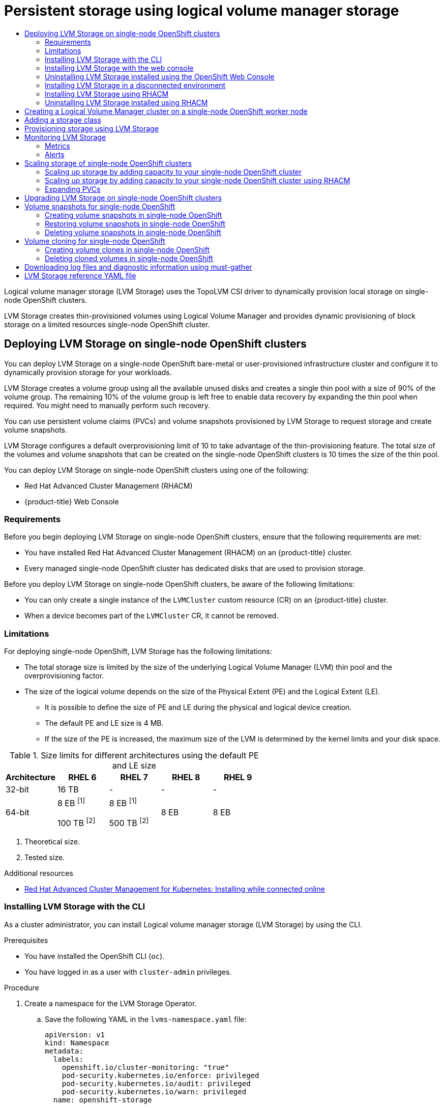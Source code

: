 :_mod-docs-content-type: ASSEMBLY
[id="persistent-storage-using-lvms"]
= Persistent storage using logical volume manager storage
// The {product-title} attribute provides the context-sensitive name of the relevant OpenShift distribution, for example, "OpenShift Container Platform" or "OKD". The {product-version} attribute provides the product version relative to the distribution, for example "4.9".
// {product-title} and {product-version} are parsed when AsciiBinder queries the _distro_map.yml file in relation to the base branch of a pull request.
// See https://github.com/openshift/openshift-docs/blob/main/contributing_to_docs/doc_guidelines.adoc#product-name-and-version for more information on this topic.
// Other common attributes are defined in the following lines:
:data-uri:
:icons:
:experimental:
:toc: macro
:toc-title:
:imagesdir: images
:prewrap!:
:op-system-first: Red Hat Enterprise Linux CoreOS (RHCOS)
:op-system: RHCOS
:op-system-lowercase: rhcos
:op-system-base: RHEL
:op-system-base-full: Red Hat Enterprise Linux (RHEL)
:op-system-version: 8.x
:tsb-name: Template Service Broker
:kebab: image:kebab.png[title="Options menu"]
:rh-openstack-first: Red Hat OpenStack Platform (RHOSP)
:rh-openstack: RHOSP
:ai-full: Assisted Installer
:ai-version: 2.3
:cluster-manager-first: Red Hat OpenShift Cluster Manager
:cluster-manager: OpenShift Cluster Manager
:cluster-manager-url: link:https://console.redhat.com/openshift[OpenShift Cluster Manager Hybrid Cloud Console]
:cluster-manager-url-pull: link:https://console.redhat.com/openshift/install/pull-secret[pull secret from the Red Hat OpenShift Cluster Manager]
:insights-advisor-url: link:https://console.redhat.com/openshift/insights/advisor/[Insights Advisor]
:hybrid-console: Red Hat Hybrid Cloud Console
:hybrid-console-second: Hybrid Cloud Console
:oadp-first: OpenShift API for Data Protection (OADP)
:oadp-full: OpenShift API for Data Protection
:oc-first: pass:quotes[OpenShift CLI (`oc`)]
:product-registry: OpenShift image registry
:rh-storage-first: Red Hat OpenShift Data Foundation
:rh-storage: OpenShift Data Foundation
:rh-rhacm-first: Red Hat Advanced Cluster Management (RHACM)
:rh-rhacm: RHACM
:rh-rhacm-version: 2.8
:sandboxed-containers-first: OpenShift sandboxed containers
:sandboxed-containers-operator: OpenShift sandboxed containers Operator
:sandboxed-containers-version: 1.3
:sandboxed-containers-version-z: 1.3.3
:sandboxed-containers-legacy-version: 1.3.2
:cert-manager-operator: cert-manager Operator for Red Hat OpenShift
:secondary-scheduler-operator-full: Secondary Scheduler Operator for Red Hat OpenShift
:secondary-scheduler-operator: Secondary Scheduler Operator
// Backup and restore
:velero-domain: velero.io
:velero-version: 1.11
:launch: image:app-launcher.png[title="Application Launcher"]
:mtc-short: MTC
:mtc-full: Migration Toolkit for Containers
:mtc-version: 1.8
:mtc-version-z: 1.8.0
// builds (Valid only in 4.11 and later)
:builds-v2title: Builds for Red Hat OpenShift
:builds-v2shortname: OpenShift Builds v2
:builds-v1shortname: OpenShift Builds v1
//gitops
:gitops-title: Red Hat OpenShift GitOps
:gitops-shortname: GitOps
:gitops-ver: 1.1
:rh-app-icon: image:red-hat-applications-menu-icon.jpg[title="Red Hat applications"]
//pipelines
:pipelines-title: Red Hat OpenShift Pipelines
:pipelines-shortname: OpenShift Pipelines
:pipelines-ver: pipelines-1.12
:pipelines-version-number: 1.12
:tekton-chains: Tekton Chains
:tekton-hub: Tekton Hub
:artifact-hub: Artifact Hub
:pac: Pipelines as Code
//odo
:odo-title: odo
//OpenShift Kubernetes Engine
:oke: OpenShift Kubernetes Engine
//OpenShift Platform Plus
:opp: OpenShift Platform Plus
//openshift virtualization (cnv)
:VirtProductName: OpenShift Virtualization
:VirtVersion: 4.14
:KubeVirtVersion: v0.59.0
:HCOVersion: 4.14.0
:CNVNamespace: openshift-cnv
:CNVOperatorDisplayName: OpenShift Virtualization Operator
:CNVSubscriptionSpecSource: redhat-operators
:CNVSubscriptionSpecName: kubevirt-hyperconverged
:delete: image:delete.png[title="Delete"]
//distributed tracing
:DTProductName: Red Hat OpenShift distributed tracing platform
:DTShortName: distributed tracing platform
:DTProductVersion: 2.9
:JaegerName: Red Hat OpenShift distributed tracing platform (Jaeger)
:JaegerShortName: distributed tracing platform (Jaeger)
:JaegerVersion: 1.47.0
:OTELName: Red Hat OpenShift distributed tracing data collection
:OTELShortName: distributed tracing data collection
:OTELOperator: Red Hat OpenShift distributed tracing data collection Operator
:OTELVersion: 0.81.0
:TempoName: Red Hat OpenShift distributed tracing platform (Tempo)
:TempoShortName: distributed tracing platform (Tempo)
:TempoOperator: Tempo Operator
:TempoVersion: 2.1.1
//logging
:logging-title: logging subsystem for Red Hat OpenShift
:logging-title-uc: Logging subsystem for Red Hat OpenShift
:logging: logging subsystem
:logging-uc: Logging subsystem
//serverless
:ServerlessProductName: OpenShift Serverless
:ServerlessProductShortName: Serverless
:ServerlessOperatorName: OpenShift Serverless Operator
:FunctionsProductName: OpenShift Serverless Functions
//service mesh v2
:product-dedicated: Red Hat OpenShift Dedicated
:product-rosa: Red Hat OpenShift Service on AWS
:SMProductName: Red Hat OpenShift Service Mesh
:SMProductShortName: Service Mesh
:SMProductVersion: 2.4.4
:MaistraVersion: 2.4
//Service Mesh v1
:SMProductVersion1x: 1.1.18.2
//Windows containers
:productwinc: Red Hat OpenShift support for Windows Containers
// Red Hat Quay Container Security Operator
:rhq-cso: Red Hat Quay Container Security Operator
// Red Hat Quay
:quay: Red Hat Quay
:sno: single-node OpenShift
:sno-caps: Single-node OpenShift
//TALO and Redfish events Operators
:cgu-operator-first: Topology Aware Lifecycle Manager (TALM)
:cgu-operator-full: Topology Aware Lifecycle Manager
:cgu-operator: TALM
:redfish-operator: Bare Metal Event Relay
//Formerly known as CodeReady Containers and CodeReady Workspaces
:openshift-local-productname: Red Hat OpenShift Local
:openshift-dev-spaces-productname: Red Hat OpenShift Dev Spaces
// Factory-precaching-cli tool
:factory-prestaging-tool: factory-precaching-cli tool
:factory-prestaging-tool-caps: Factory-precaching-cli tool
:openshift-networking: Red Hat OpenShift Networking
// TODO - this probably needs to be different for OKD
//ifdef::openshift-origin[]
//:openshift-networking: OKD Networking
//endif::[]
// logical volume manager storage
:lvms-first: Logical volume manager storage (LVM Storage)
:lvms: LVM Storage
//Operator SDK version
:osdk_ver: 1.31.0
//Operator SDK version that shipped with the previous OCP 4.x release
:osdk_ver_n1: 1.28.0
//Next-gen (OCP 4.14+) Operator Lifecycle Manager, aka "v1"
:olmv1: OLM 1.0
:olmv1-first: Operator Lifecycle Manager (OLM) 1.0
:ztp-first: GitOps Zero Touch Provisioning (ZTP)
:ztp: GitOps ZTP
:3no: three-node OpenShift
:3no-caps: Three-node OpenShift
:run-once-operator: Run Once Duration Override Operator
// Web terminal
:web-terminal-op: Web Terminal Operator
:devworkspace-op: DevWorkspace Operator
:secrets-store-driver: Secrets Store CSI driver
:secrets-store-operator: Secrets Store CSI Driver Operator
//AWS STS
:sts-first: Security Token Service (STS)
:sts-full: Security Token Service
:sts-short: STS
//Cloud provider names
//AWS
:aws-first: Amazon Web Services (AWS)
:aws-full: Amazon Web Services
:aws-short: AWS
//GCP
:gcp-first: Google Cloud Platform (GCP)
:gcp-full: Google Cloud Platform
:gcp-short: GCP
//alibaba cloud
:alibaba: Alibaba Cloud
// IBM Cloud VPC
:ibmcloudVPCProductName: IBM Cloud VPC
:ibmcloudVPCRegProductName: IBM(R) Cloud VPC
// IBM Cloud
:ibm-cloud-bm: IBM Cloud Bare Metal (Classic)
:ibm-cloud-bm-reg: IBM Cloud(R) Bare Metal (Classic)
// IBM Power
:ibmpowerProductName: IBM Power
:ibmpowerRegProductName: IBM(R) Power
// IBM zSystems
:ibmzProductName: IBM Z
:ibmzRegProductName: IBM(R) Z
:linuxoneProductName: IBM(R) LinuxONE
//Azure
:azure-full: Microsoft Azure
:azure-short: Azure
//vSphere
:vmw-full: VMware vSphere
:vmw-short: vSphere
//Oracle
:oci-first: Oracle(R) Cloud Infrastructure
:oci: OCI
:ocvs-first: Oracle(R) Cloud VMware Solution (OCVS)
:ocvs: OCVS
:context: logical-volume-manager-storage

toc::[]

{lvms-first} uses the TopoLVM CSI driver to dynamically provision local storage on {sno} clusters.

{lvms} creates thin-provisioned volumes using Logical Volume Manager and provides dynamic provisioning of block storage on a limited resources {sno} cluster.

//deploying/requirements with RHACM
:leveloffset: +1

// Module included in the following assemblies:
//
// storage/persistent_storage/persistent_storage_local/persistent-storage-using-lvms.adoc

:_mod-docs-content-type: CONCEPT
[id="lvms-preface-sno-ran_{context}"]
= Deploying {lvms} on {sno} clusters

You can deploy {lvms} on a {sno} bare-metal or user-provisioned infrastructure cluster and configure it to dynamically provision storage for your workloads.

{lvms} creates a volume group using all the available unused disks and creates a single thin pool with a size of 90% of the volume group.
The remaining 10% of the volume group is left free to enable data recovery by expanding the thin pool when required.
You might need to manually perform such recovery.

You can use persistent volume claims (PVCs) and volume snapshots provisioned by {lvms} to request storage and create volume snapshots.

{lvms} configures a default overprovisioning limit of 10 to take advantage of the thin-provisioning feature.
The total size of the volumes and volume snapshots that can be created on the {sno} clusters is 10 times the size of the thin pool.

You can deploy {lvms} on {sno} clusters using one of the following:

* {rh-rhacm-first}
* {product-title} Web Console

[id="lvms-deployment-requirements-for-sno-ran_{context}"]
== Requirements

Before you begin deploying {lvms} on {sno} clusters, ensure that the following requirements are met:

* You have installed {rh-rhacm-first} on an {product-title} cluster.
* Every managed {sno} cluster has dedicated disks that are used to provision storage.

Before you deploy {lvms} on {sno} clusters, be aware of the following limitations:

* You can only create a single instance of the `LVMCluster` custom resource (CR) on an {product-title} cluster.
* When a device becomes part of the `LVMCluster` CR, it cannot be removed.

[id="lvms-deployment-limitations-for-sno-ran_{context}"]
== Limitations

For deploying {sno}, LVM Storage has the following limitations:

* The total storage size is limited by the size of the underlying Logical Volume Manager (LVM) thin pool and the overprovisioning factor.
* The size of the logical volume depends on the size of the Physical Extent (PE) and the Logical Extent (LE).
** It is possible to define the size of PE and LE during the physical and logical device creation.
** The default PE and LE size is 4 MB.
** If the size of the PE is increased, the maximum size of the LVM is determined by the kernel limits and your disk space.

.Size limits for different architectures using the default PE and LE size
[cols="1,1,1,1,1", width="100%", options="header"]
|====
|Architecture
|RHEL 6
|RHEL 7
|RHEL 8
|RHEL 9

|32-bit
|16 TB
|-
|-
|-

|64-bit

|8 EB ^[1]^

100 TB ^[2]^
|8 EB ^[1]^

500 TB ^[2]^
|8 EB
|8 EB

|====
[.small]
--
1. Theoretical size.
2. Tested size.
--

:leveloffset!:

[role="_additional-resources"]
.Additional resources

* link:https://access.redhat.com/documentation/en-us/red_hat_advanced_cluster_management_for_kubernetes/2.6/html/install/installing#installing-while-connected-online[Red Hat Advanced Cluster Management for Kubernetes: Installing while connected online]

:leveloffset: +2

// Module included in the following assemblies:
//
// * storage/persistent_storage/persistent_storage_local/persistent-storage-using-lvms.adoc

:_mod-docs-content-type: PROCEDURE
[id="install-lvms-operator-cli_{context}"]
= Installing {lvms} with the CLI

As a cluster administrator, you can install {lvms-first} by using the CLI.

.Prerequisites

* You have installed the OpenShift CLI (`oc`).

* You have logged in as a user with `cluster-admin` privileges.

.Procedure

. Create a namespace for the {lvms} Operator.

.. Save the following YAML in the `lvms-namespace.yaml` file:
+
[source,yaml]
----
apiVersion: v1
kind: Namespace
metadata:
  labels:
    openshift.io/cluster-monitoring: "true"
    pod-security.kubernetes.io/enforce: privileged
    pod-security.kubernetes.io/audit: privileged
    pod-security.kubernetes.io/warn: privileged
  name: openshift-storage
----

.. Create the `Namespace` CR:
+
[source,terminal]
----
$ oc create -f lvms-namespace.yaml
----

. Create an Operator group for the {lvms} Operator.

.. Save the following YAML in the `lvms-operatorgroup.yaml` file:
+
[source,yaml]
----
apiVersion: operators.coreos.com/v1
kind: OperatorGroup
metadata:
  name: openshift-storage-operatorgroup
  namespace: openshift-storage
spec:
  targetNamespaces:
  - openshift-storage
----

.. Create the `OperatorGroup` CR:
+
[source,terminal]
----
$ oc create -f lvms-operatorgroup.yaml
----

. Subscribe to the {lvms} Operator.

.. Save the following YAML in the `lvms-sub.yaml` file:
+
[source,yaml]
----
apiVersion: operators.coreos.com/v1alpha1
kind: Subscription
metadata:
  name: lvms
  namespace: openshift-storage
spec:
  installPlanApproval: Automatic
  name: lvms-operator
  source: redhat-operators
  sourceNamespace: openshift-marketplace
----

.. Create the `Subscription` CR:
+
[source,terminal]
----
$ oc create -f lvms-sub.yaml
----

. Create the `LVMCluster` resource:

.. Save the following YAML in the `lvmcluster.yaml` file:
+
[source,yaml]
----
apiVersion: lvm.topolvm.io/v1alpha1
kind: LVMCluster
metadata:
 name: my-lvmcluster
 namespace: openshift-storage
spec:
 storage:
   deviceClasses:
   - name: vg1
     deviceSelector:
       paths:
       - /dev/disk/by-path/pci-0000:87:00.0-nvme-1
       - /dev/disk/by-path/pci-0000:88:00.0-nvme-1
       optionalPaths:
       - /dev/disk/by-path/pci-0000:89:00.0-nvme-1
       - /dev/disk/by-path/pci-0000:90:00.0-nvme-1
     thinPoolConfig:
       name: thin-pool-1
       sizePercent: 90
       overprovisionRatio: 10
     nodeSelector:
       nodeSelectorTerms:
       - matchExpressions:
         - key: app
           operator: In
           values:
           - test1
----

.. Create the `LVMCluster` CR:
+
[source,yaml]
----
$ oc create -f lvmcluster.yaml
----


. To verify that the Operator is installed, enter the following command:
+
[source,terminal]
----
$ oc get csv -n openshift-storage -o custom-columns=Name:.metadata.name,Phase:.status.phase
----
+
.Example output
[source,terminal]
----
Name                         Phase
4.13.0-202301261535          Succeeded
----

:leveloffset!:

:leveloffset: +2

// Module included in the following assemblies:
//
// storage/persistent_storage/persistent_storage_local/persistent-storage-using-lvms.adoc

:_mod-docs-content-type: PROCEDURE
[id="lvms-installing-lvms-with-web-console_{context}"]
= Installing {lvms} with the web console

You can install {lvms-first} by using the Red Hat {product-title} OperatorHub.

.Prerequisites

* You have access to the {sno} cluster.
* You are using an account with the `cluster-admin` and Operator installation permissions.

.Procedure

. Log in to the {product-title} Web Console.
. Click *Operators -> OperatorHub*.
. Scroll or type `LVM Storage` into the *Filter by keyword* box to find {lvms}.
. Click *Install*.
. Set the following options on the *Install Operator* page:
.. *Update Channel* as *stable-{product-version}*.
.. *Installation Mode* as *A specific namespace on the cluster*.
.. *Installed Namespace* as *Operator recommended namespace openshift-storage*.
   If the `openshift-storage` namespace does not exist, it is created during the operator installation.
.. *Approval Strategy* as *Automatic* or *Manual*.
+
If you select *Automatic* updates, then the Operator Lifecycle Manager (OLM) automatically upgrades the running instance of your Operator without any intervention.
+
If you select *Manual* updates, then the OLM creates an update request.
As a cluster administrator, you must then manually approve that update request to update the Operator to a newer version.

. Click *Install*.

.Verification steps

* Verify that {lvms} shows a green tick, indicating successful installation.

:leveloffset!:

:leveloffset: +2

// Module included in the following assemblies:
//
// storage/persistent_storage/persistent_storage_local/persistent-storage-using-lvms.adoc

:_mod-docs-content-type: PROCEDURE
[id="lvms-unstalling-lvms-with-web-console_{context}"]
= Uninstalling {lvms} installed using the OpenShift Web Console

You can unstall {lvms} using the Red Hat OpenShift Container Platform Web Console.

.Prerequisites

* You deleted all the applications on the clusters that are using the storage provisioned by {lvms}.
* You deleted the persistent volume claims (PVCs) and persistent volumes (PVs) provisioned using {lvms}.
* You deleted all volume snapshots provisioned by {lvms}.
* You verified that no logical volume resources exist by using the `oc get logicalvolume` command.
* You have access to the {sno} cluster using an account with `cluster-admin` permissions.

.Procedure

. From the *Operators* → *Installed Operators* page, scroll to *LVM Storage* or type `LVM Storage` into the *Filter by name* to find and click on it.
. Click on the *LVMCluster* tab.
. On the right-hand side of the *LVMCluster* page, select *Delete LVMCluster* from the *Actions* drop-down menu.
. Click on the *Details* tab.
. On the right-hand side of the *Operator Details* page, select *Uninstall Operator* from the *Actions* drop-down menu.
. Select *Remove*. {lvms} stops running and is completely removed.

:leveloffset!:

:leveloffset: +2

// Module included in the following assemblies:
//
// storage/persistent_storage/persistent_storage_local/persistent-storage-using-lvms.adoc

:_mod-docs-content-type: PROCEDURE
[id="lvms-installing-lvms-disconnected-env_{context}"]
= Installing {lvms} in a disconnected environment

You can install {lvms} on {product-title} {product-version} in a disconnected environment. All sections referenced in this procedure are linked in _Additional resources_.

.Prerequisites

* You read the _About disconnected installation mirroring_ section.
* You have access to the {product-title} image repository.
* You created a mirror registry.

.Procedure

. Follow the steps in the _Creating the image set configuration_ procedure. To create an `ImageSetConfiguration` resource for {lvms}, you can use the following example YAML file:
+
:_mod-docs-content-type: SNIPPET
.Example ImageSetConfiguration file for {lvms}
[source,yaml,subs="attributes+"]
----
kind: ImageSetConfiguration
apiVersion: mirror.openshift.io/v1alpha2
archiveSize: 4 <1>
storageConfig: <2>
  registry:
    imageURL: example.com/mirror/oc-mirror-metadata <3>
    skipTLS: false
mirror:
  platform:
    channels:
    - name: stable-{product-version} <4>
      type: ocp
    graph: true <5>
  operators:
  - catalog: registry.redhat.io/redhat/redhat-operator-index:v{product-version} <6>
    packages:
    - name: lvms-operator <7>
      channels:
      - name: stable <8>
  additionalImages:
  - name: registry.redhat.io/ubi9/ubi:latest <9>
  helm: {}
----
<1> Add `archiveSize` to set the maximum size, in GiB, of each file within the image set.
<2> Set the back-end location to save the image set metadata to. This location can be a registry or local directory. It is required to specify `storageConfig` values, unless you are using the Technology Preview OCI feature.
<3> Set the registry URL for the storage backend.
<4> Set the channel to retrieve the {product-title} images from.
<5> Add `graph: true` to generate the OpenShift Update Service (OSUS) graph image to allow for an improved cluster update experience when using the web console. For more information, see _About the OpenShift Update Service_.
<6> Set the Operator catalog to retrieve the {product-title} images from.
<7> Specify only certain Operator packages to include in the image set. Remove this field to retrieve all packages in the catalog.
<8> Specify only certain channels of the Operator packages to include in the image set. You must always include the default channel for the Operator package even if you do not use the bundles in that channel. You can find the default channel by running the following command: `oc mirror list operators --catalog=<catalog_name> --package=<package_name>`.
<9> Specify any additional images to include in image set.

. Follow the procedure in the _Mirroring an image set to a mirror registry_ section.

. Follow the procedure in the _Configuring image registry repository mirroring_ section.

:leveloffset!:

[role="_additional-resources"]
.Additional resources

* xref:../../../installing/disconnected_install/index.adoc#installing-mirroring-disconnected-about[About disconnected installation mirroring]

* xref:../../../installing/disconnected_install/installing-mirroring-creating-registry.adoc#installing-mirroring-creating-registry[Creating a mirror registry with mirror registry for Red Hat OpenShift]

* xref:../../../installing/disconnected_install/installing-mirroring-installation-images.adoc#installation-mirror-repository_installing-mirroring-installation-images[Mirroring the OpenShift Container Platform image repository]

* xref:../../../installing/disconnected_install/installing-mirroring-disconnected.adoc#oc-mirror-creating-image-set-config_installing-mirroring-disconnected[Creating the image set configuration]

* xref:../../../installing/disconnected_install/installing-mirroring-disconnected.adoc#mirroring-image-set[Mirroring an image set to a mirror registry]

* xref:../../../openshift_images/image-configuration.adoc#images-configuration-registry-mirror_image-configuration[Configuring image registry repository mirroring]


:leveloffset: +2

// Module included in the following assemblies:
//
// storage/persistent_storage/persistent_storage_local/persistent-storage-using-lvms.adoc

:_mod-docs-content-type: PROCEDURE
[id="lvms-installing-odf-logical-volume-manager-operator-using-rhacm_{context}"]
= Installing {lvms} using {rh-rhacm}

{lvms} is deployed on {sno} clusters using {rh-rhacm-first}.
You create a `Policy` object on {rh-rhacm} that deploys and configures the Operator when it is applied to managed clusters which match the selector specified in the `PlacementRule` resource.
The policy is also applied to clusters that are imported later and satisfy the placement rule.

.Prerequisites
* Access to the {rh-rhacm} cluster using an account with `cluster-admin` and Operator installation permissions.
* Dedicated disks on each {sno} cluster to be used by {lvms}.
* The {sno} cluster needs to be managed by {rh-rhacm}, either imported or created.

.Procedure

. Log in to the {rh-rhacm} CLI using your {product-title} credentials.

. Create a namespace in which you will create policies.
+
[source,terminal]
----
# oc create ns lvms-policy-ns
----

. To create a policy, save the following YAML to a file with a name such as `policy-lvms-operator.yaml`:
+
[source,yaml]
----
apiVersion: apps.open-cluster-management.io/v1
kind: PlacementRule
metadata:
  name: placement-install-lvms
spec:
  clusterConditions:
  - status: "True"
    type: ManagedClusterConditionAvailable
  clusterSelector: <1>
    matchExpressions:
    - key: mykey
      operator: In
      values:
      - myvalue
---
apiVersion: policy.open-cluster-management.io/v1
kind: PlacementBinding
metadata:
  name: binding-install-lvms
placementRef:
  apiGroup: apps.open-cluster-management.io
  kind: PlacementRule
  name: placement-install-lvms
subjects:
- apiGroup: policy.open-cluster-management.io
  kind: Policy
  name: install-lvms
---
apiVersion: policy.open-cluster-management.io/v1
kind: Policy
metadata:
  annotations:
    policy.open-cluster-management.io/categories: CM Configuration Management
    policy.open-cluster-management.io/controls: CM-2 Baseline Configuration
    policy.open-cluster-management.io/standards: NIST SP 800-53
  name: install-lvms
spec:
  disabled: false
  remediationAction: enforce
  policy-templates:
  - objectDefinition:
      apiVersion: policy.open-cluster-management.io/v1
      kind: ConfigurationPolicy
      metadata:
        name: install-lvms
      spec:
        object-templates:
        - complianceType: musthave
          objectDefinition:
            apiVersion: v1
            kind: Namespace
            metadata:
              labels:
                openshift.io/cluster-monitoring: "true"
                pod-security.kubernetes.io/enforce: privileged
                pod-security.kubernetes.io/audit: privileged
                pod-security.kubernetes.io/warn: privileged
              name: openshift-storage
        - complianceType: musthave
          objectDefinition:
            apiVersion: operators.coreos.com/v1
            kind: OperatorGroup
            metadata:
              name: openshift-storage-operatorgroup
              namespace: openshift-storage
            spec:
              targetNamespaces:
              - openshift-storage
        - complianceType: musthave
          objectDefinition:
            apiVersion: operators.coreos.com/v1alpha1
            kind: Subscription
            metadata:
              name: lvms
              namespace: openshift-storage
            spec:
              installPlanApproval: Automatic
              name: lvms-operator
              source: redhat-operators
              sourceNamespace: openshift-marketplace
        remediationAction: enforce
        severity: low
  - objectDefinition:
      apiVersion: policy.open-cluster-management.io/v1
      kind: ConfigurationPolicy
      metadata:
        name: lvms
      spec:
        object-templates:
           - complianceType: musthave
             objectDefinition:
               apiVersion: lvm.topolvm.io/v1alpha1
               kind: LVMCluster
               metadata:
                 name: my-lvmcluster
                 namespace: openshift-storage
               spec:
                 storage:
                   deviceClasses:
                   - name: vg1
                     default: true
                     deviceSelector: <2>
                       paths:
                       - /dev/disk/by-path/pci-0000:87:00.0-nvme-1
                       - /dev/disk/by-path/pci-0000:88:00.0-nvme-1
                       optionalPaths:
                       - /dev/disk/by-path/pci-0000:89:00.0-nvme-1
                       - /dev/disk/by-path/pci-0000:90:00.0-nvme-1
                     thinPoolConfig:
                       name: thin-pool-1
                       sizePercent: 90
                       overprovisionRatio: 10
                     nodeSelector: <3>
                       nodeSelectorTerms:
                       - matchExpressions:
                           - key: app
                             operator: In
                             values:
                             - test1
        remediationAction: enforce
        severity: low
----
<1> Replace the key and value in `PlacementRule.spec.clusterSelector` to match the labels set on the {sno} clusters on which you want to install {lvms}.
<2> Optional. To control or restrict the volume group to your preferred devices, you can manually specify the local paths of the devices in the `deviceSelector` section of the `LVMCluster` YAML. The `paths` section refers to devices the `LVMCluster` adds, which means those paths must exist. The `optionalPaths` section refers to devices the `LVMCluster` might add. You must specify at least one of `paths` or `optionalPaths` when specifying the `deviceSelector` section. If you specify `paths`, it is not mandatory to specify `optionalPaths`. If you specify `optionalPaths`, it is not mandatory to specify `paths` but at least one optional path must be present on the node. If you do not specify any paths, it will add all unused devices on the node.
<3> To add a node filter, which is a subset of the additional worker nodes, specify the required filter in the `nodeSelector` section. {lvms} detects and uses the additional worker nodes when the new nodes show up.
+
--
[IMPORTANT]
====
This `nodeSelector` node filter matching is not the same as the pod label matching.
====
--

. Create the policy in the namespace by running the following command:
+
[source,terminal]
----
# oc create -f policy-lvms-operator.yaml -n lvms-policy-ns <1>
----
<1> The `policy-lvms-operator.yaml` is the name of the file to which the policy is saved.

+
This creates a `Policy`, a `PlacementRule`, and a `PlacementBinding` object in the `lvms-policy-ns` namespace.
The policy creates a `Namespace`, `OperatorGroup`, `Subscription`, and `LVMCluster` resource on the clusters that match the placement rule.
This deploys the Operator on the {sno} clusters which match the selection criteria and configures it to set up the required resources to provision storage.
The Operator uses all the disks specified in the `LVMCluster` CR.
If no disks are specified, the Operator uses all the unused disks on the {sno} node.
+
[IMPORTANT]
====
After a device is added to the `LVMCluster`, it cannot be removed.
====

:leveloffset!:

[role="_additional-resources"]
.Additional resources

* link:https://access.redhat.com/documentation/en-us/red_hat_advanced_cluster_management_for_kubernetes/2.6/html/install/installing#installing-while-connected-online[Red Hat Advanced Cluster Management for Kubernetes: Installing while connected online]

* xref:../../../storage/persistent_storage/persistent_storage_local/persistent-storage-using-lvms.adoc#lvms-reference-file_logical-volume-manager-storage[{lvms} reference YAML file]


:leveloffset: +2

// Module included in the following assemblies:
//
// storage/persistent_storage/persistent_storage_local/persistent-storage-using-lvms.adoc

:_mod-docs-content-type: PROCEDURE
[id="lvms-uninstalling-lvms-rhacm_{context}"]
= Uninstalling {lvms} installed using {rh-rhacm}

To uninstall {lvms} that you installed using {rh-rhacm}, you need to delete the {rh-rhacm} policy that you created for deploying and configuring the Operator.

When you delete the {rh-rhacm} policy, the resources that the policy has created are not removed.
You need to create additional policies to remove the resources.

As the created resources are not removed when you delete the policy, you need to perform the following steps:

. Remove all the Persistent volume claims (PVCs) and volume snapshots provisioned by {lvms}.
. Remove the `LVMCluster` resources to clean up Logical Volume Manager resources created on the disks.
. Create an additional policy to uninstall the Operator.

.Prerequisites

* Ensure that the following are deleted before deleting the policy:
** All the applications on the managed clusters that are using the storage provisioned by {lvms}.
** PVCs and persistent volumes (PVs) provisioned using {lvms}.
** All volume snapshots provisioned by {lvms}.
* Ensure you have access to the {rh-rhacm} cluster using an account with a `cluster-admin` role.

.Procedure

. In the OpenShift CLI (`oc`), delete the {rh-rhacm} policy that you created for deploying and configuring {lvms} on the hub cluster by using the following command:
+
[source,terminal]
----
# oc delete -f policy-lvms-operator.yaml -n lvms-policy-ns <1>
----
<1> The `policy-lvms-operator.yaml` is the name of the file to which the policy was saved.

. To create a policy for removing the `LVMCluster` resource, save the following YAML to a file with a name such as `lvms-remove-policy.yaml`.
This enables the Operator to clean up all Logical Volume Manager resources that it created on the cluster.
+
[source,yaml]
----
apiVersion: policy.open-cluster-management.io/v1
kind: Policy
metadata:
  name: policy-lvmcluster-delete
  annotations:
    policy.open-cluster-management.io/standards: NIST SP 800-53
    policy.open-cluster-management.io/categories: CM Configuration Management
    policy.open-cluster-management.io/controls: CM-2 Baseline Configuration
spec:
  remediationAction: enforce
  disabled: false
  policy-templates:
    - objectDefinition:
        apiVersion: policy.open-cluster-management.io/v1
        kind: ConfigurationPolicy
        metadata:
          name: policy-lvmcluster-removal
        spec:
          remediationAction: enforce <1>
          severity: low
          object-templates:
            - complianceType: mustnothave
              objectDefinition:
                kind: LVMCluster
                apiVersion: lvm.topolvm.io/v1alpha1
                metadata:
                  name: my-lvmcluster
                  namespace: openshift-storage <2>
---
apiVersion: policy.open-cluster-management.io/v1
kind: PlacementBinding
metadata:
  name: binding-policy-lvmcluster-delete
placementRef:
  apiGroup: apps.open-cluster-management.io
  kind: PlacementRule
  name: placement-policy-lvmcluster-delete
subjects:
  - apiGroup: policy.open-cluster-management.io
    kind: Policy
    name: policy-lvmcluster-delete
---
apiVersion: apps.open-cluster-management.io/v1
kind: PlacementRule
metadata:
  name: placement-policy-lvmcluster-delete
spec:
  clusterConditions:
    - status: "True"
      type: ManagedClusterConditionAvailable
  clusterSelector:
    matchExpressions:
      - key: mykey
        operator: In
        values:
          - myvalue
----
<1> The `policy-template` `spec.remediationAction` is overridden by the preceding parameter value for `spec.remediationAction`.
<2> This `namespace` field must have the `openshift-storage` value.

. Set the value of the `PlacementRule.spec.clusterSelector` field to select the clusters from which to uninstall {lvms}.

. Create the policy by running the following command:
+
[source,terminal]
----
# oc create -f lvms-remove-policy.yaml -n lvms-policy-ns
----

. To create a policy to check if the `LVMCluster` CR has been removed, save the following YAML to a file with a name such as `check-lvms-remove-policy.yaml`:
+
[source,yaml]
----
apiVersion: policy.open-cluster-management.io/v1
kind: Policy
metadata:
  name: policy-lvmcluster-inform
  annotations:
    policy.open-cluster-management.io/standards: NIST SP 800-53
    policy.open-cluster-management.io/categories: CM Configuration Management
    policy.open-cluster-management.io/controls: CM-2 Baseline Configuration
spec:
  remediationAction: inform
  disabled: false
  policy-templates:
    - objectDefinition:
        apiVersion: policy.open-cluster-management.io/v1
        kind: ConfigurationPolicy
        metadata:
          name: policy-lvmcluster-removal-inform
        spec:
          remediationAction: inform <1>
          severity: low
          object-templates:
            - complianceType: mustnothave
              objectDefinition:
                kind: LVMCluster
                apiVersion: lvm.topolvm.io/v1alpha1
                metadata:
                  name: my-lvmcluster
                  namespace: openshift-storage <2>
---
apiVersion: policy.open-cluster-management.io/v1
kind: PlacementBinding
metadata:
  name: binding-policy-lvmcluster-check
placementRef:
  apiGroup: apps.open-cluster-management.io
  kind: PlacementRule
  name: placement-policy-lvmcluster-check
subjects:
  - apiGroup: policy.open-cluster-management.io
    kind: Policy
    name: policy-lvmcluster-inform
---
apiVersion: apps.open-cluster-management.io/v1
kind: PlacementRule
metadata:
  name: placement-policy-lvmcluster-check
spec:
  clusterConditions:
    - status: "True"
      type: ManagedClusterConditionAvailable
  clusterSelector:
    matchExpressions:
      - key: mykey
        operator: In
        values:
          - myvalue
----
<1> The `policy-template` `spec.remediationAction` is overridden by the preceding parameter value for `spec.remediationAction`.
<2> The `namespace` field must have the `openshift-storage` value.

. Create the policy by running the following command:
+
[source,terminal]
----
# oc create -f check-lvms-remove-policy.yaml -n lvms-policy-ns
----

. Check the policy status by running the following command:
+
[source,terminal]
----
# oc get policy -n lvms-policy-ns
----

+
.Example output
[source,terminal]
----
NAME                       REMEDIATION ACTION   COMPLIANCE STATE   AGE
policy-lvmcluster-delete   enforce              Compliant          15m
policy-lvmcluster-inform   inform               Compliant          15m
----

. After both the policies are compliant, save the following YAML to a file with a name such as `lvms-uninstall-policy.yaml` to create a policy to uninstall {lvms}.
+
[source,yaml]
----
apiVersion: apps.open-cluster-management.io/v1
kind: PlacementRule
metadata:
  name: placement-uninstall-lvms
spec:
  clusterConditions:
  - status: "True"
    type: ManagedClusterConditionAvailable
  clusterSelector:
    matchExpressions:
    - key: mykey
      operator: In
      values:
      - myvalue
---
apiVersion: policy.open-cluster-management.io/v1
kind: PlacementBinding
metadata:
  name: binding-uninstall-lvms
placementRef:
  apiGroup: apps.open-cluster-management.io
  kind: PlacementRule
  name: placement-uninstall-lvms
subjects:
- apiGroup: policy.open-cluster-management.io
  kind: Policy
  name: uninstall-lvms
---
apiVersion: policy.open-cluster-management.io/v1
kind: Policy
metadata:
  annotations:
    policy.open-cluster-management.io/categories: CM Configuration Management
    policy.open-cluster-management.io/controls: CM-2 Baseline Configuration
    policy.open-cluster-management.io/standards: NIST SP 800-53
  name: uninstall-lvms
spec:
  disabled: false
  policy-templates:
  - objectDefinition:
      apiVersion: policy.open-cluster-management.io/v1
      kind: ConfigurationPolicy
      metadata:
        name: uninstall-lvms
      spec:
        object-templates:
        - complianceType: mustnothave
          objectDefinition:
            apiVersion: v1
            kind: Namespace
            metadata:
              name: openshift-storage
        - complianceType: mustnothave
          objectDefinition:
            apiVersion: operators.coreos.com/v1
            kind: OperatorGroup
            metadata:
              name: openshift-storage-operatorgroup
              namespace: openshift-storage
            spec:
              targetNamespaces:
              - openshift-storage
        - complianceType: mustnothave
          objectDefinition:
            apiVersion: operators.coreos.com/v1alpha1
            kind: Subscription
            metadata:
              name: lvms-operator
              namespace: openshift-storage
        remediationAction: enforce
        severity: low
  - objectDefinition:
      apiVersion: policy.open-cluster-management.io/v1
      kind: ConfigurationPolicy
      metadata:
        name: policy-remove-lvms-crds
      spec:
        object-templates:
        - complianceType: mustnothave
          objectDefinition:
            apiVersion: apiextensions.k8s.io/v1
            kind: CustomResourceDefinition
            metadata:
              name: logicalvolumes.topolvm.io
        - complianceType: mustnothave
          objectDefinition:
            apiVersion: apiextensions.k8s.io/v1
            kind: CustomResourceDefinition
            metadata:
              name: lvmclusters.lvm.topolvm.io
        - complianceType: mustnothave
          objectDefinition:
            apiVersion: apiextensions.k8s.io/v1
            kind: CustomResourceDefinition
            metadata:
              name: lvmvolumegroupnodestatuses.lvm.topolvm.io
        - complianceType: mustnothave
          objectDefinition:
            apiVersion: apiextensions.k8s.io/v1
            kind: CustomResourceDefinition
            metadata:
              name: lvmvolumegroups.lvm.topolvm.io
        remediationAction: enforce
        severity: high
----

. Create the policy by running the following command:
+
[source,terminal]
----
# oc create -f lvms-uninstall-policy.yaml -ns lvms-policy-ns
----

:leveloffset!:

[role="_additional-resources"]
.Additional resources

* xref:../../../storage/persistent_storage/persistent_storage_local/persistent-storage-using-lvms.adoc#lvms-reference-file_logical-volume-manager-storage[{lvms} reference YAML file]

:leveloffset: +1

// Module included in the following assemblies:
//
// storage/persistent_storage/persistent_storage_local/persistent-storage-using-lvms.adoc

:_mod-docs-content-type: PROCEDURE
[id="lvms-creating-lvms-cluster_{context}"]
= Creating a Logical Volume Manager cluster on a {sno} worker node

You can configure a {sno} worker node as a Logical Volume Manager cluster.
On the control-plane {sno} node, {lvms} detects and uses the additional worker nodes when the new nodes become active in the cluster.

[NOTE]
====
When you create a Logical Volume Manager cluster, `StorageClass` and `LVMVolumeGroup` resources work together to provide dynamic provisioning of storage.
`StorageClass` CRs define the properties of the storage that you can dynamically provision.
`LVMVolumeGroup` is a specific type of persistent volume (PV) that is backed by an LVM Volume Group.
`LVMVolumeGroup` CRs provide the back-end storage for the persistent volumes that you create.
====

Perform the following procedure to create a Logical Volume Manager cluster on a {sno} worker node.

[NOTE]
====
You also can perform the same task by using the {product-title} web console.
====

.Prerequisites

* You have installed the OpenShift CLI (`oc`).

* You have logged in as a user with `cluster-admin` privileges.

* You installed {lvms} in a {sno} cluster and have installed a worker node for use in the {sno} cluster.

.Procedure

. Create the `LVMCluster` custom resource (CR).

.. Save the following YAML in the `lvmcluster.yaml` file:
+
[source,yaml]
----
apiVersion: lvm.topolvm.io/v1alpha1
kind: LVMCluster
metadata:
  name: lvmcluster
spec:
  storage:
    deviceClasses:  <1>
      - name: vg1
        fstype: ext4 <2>
        default: true <3>
        deviceSelector: <4>
          paths:
          - /dev/disk/by-path/pci-0000:87:00.0-nvme-1
          - /dev/disk/by-path/pci-0000:88:00.0-nvme-1
          optionalPaths:
          - /dev/disk/by-path/pci-0000:89:00.0-nvme-1
          - /dev/disk/by-path/pci-0000:90:00.0-nvme-1
        thinPoolConfig:
          name: thin-pool-1
          sizePercent: 90
          overprovisionRatio: 10
        nodeSelector: <5>
          nodeSelectorTerms:
            - matchExpressions:
              - key: app
                operator: In
                values:
                - test1
----
<1> To create multiple device storage classes in the cluster, create a YAML array under `deviceClasses` for each required storage class.
Configure the local device paths of the disks as an array of values in the `deviceSelector` field.
When configuring multiple device classes, you must specify the device path for each device.
<2> Set `fstype` to `ext4` or `xfs`. By default, it is set to `xfs` if the setting is not specified.
<3> Mandatory: The `LVMCluster` resource must contain a single default storage class. Set `default: false` for secondary device storage classes.
If you are upgrading the `LVMCluster` resource from a previous version, you must specify a single default device class.
<4> Optional. To control or restrict the volume group to your preferred devices, you can manually specify the local paths of the devices in the `deviceSelector` section of the `LVMCluster` YAML. The `paths` section refers to devices the `LVMCluster` adds, which means those paths must exist. The `optionalPaths` section refers to devices the `LVMCluster` might add. You must specify at least one of `paths` or `optionalPaths` when specifying the `deviceSelector` section. If you specify `paths`, it is not mandatory to specify `optionalPaths`. If you specify `optionalPaths`, it is not mandatory to specify `paths` but at least one optional path must be present on the node. If you do not specify any paths, it will add all unused devices on the node.
<5> Optional: To control what worker nodes the `LVMCluster` CR is applied to, specify a set of node selector labels.
The specified labels must be present on the node in order for the `LVMCluster` to be scheduled on that node.

.. Create the `LVMCluster` CR:
+
[source,terminal]
----
$ oc create -f lvmcluster.yaml
----
+
.Example output
[source,terminal]
----
lvmcluster/lvmcluster created
----
+
The `LVMCluster` resource creates the following system-managed CRs:
+
`LVMVolumeGroup`:: Tracks individual volume groups across multiple nodes.
`LVMVolumeGroupNodeStatus`:: Tracks the status of the volume groups on a node.

.Verification

Verify that the `LVMCluster` resource has created the `StorageClass`, `LVMVolumeGroup`, and `LVMVolumeGroupNodeStatus` CRs.

[IMPORTANT]
====
`LVMVolumeGroup` and `LVMVolumeGroupNodeStatus` are managed by {lvms}. Do not edit these CRs directly.
====

. Check that the `LVMCluster` CR is in a `ready` state by running the following command:
+
[source,terminal]
----
$ oc get lvmclusters.lvm.topolvm.io -o jsonpath='{.items[*].status.deviceClassStatuses[*]}'
----
+
.Example output
[source,json]
----
{
    "name": "vg1",
    "nodeStatus": [
        {
            "devices": [
                "/dev/nvme0n1",
                "/dev/nvme1n1",
                "/dev/nvme2n1"
            ],
            "node": "kube-node",
            "status": "Ready"
        }
    ]
}
----

. Check that the storage class is created:
+
[source,terminal]
----
$ oc get storageclass
----
+
.Example output
[source,terminal]
----
NAME          PROVISIONER          RECLAIMPOLICY   VOLUMEBINDINGMODE      ALLOWVOLUMEEXPANSION   AGE
lvms-vg1      topolvm.io           Delete          WaitForFirstConsumer   true                   31m
----

. Check that the volume snapshot class is created:
+
[source,terminal]
----
$ oc get volumesnapshotclass
----
+
.Example output
[source,terminal]
----
NAME          DRIVER               DELETIONPOLICY   AGE
lvms-vg1      topolvm.io           Delete           24h
----

. Check that the `LVMVolumeGroup` resource is created:
+
[source,terminal]
----
$ oc get lvmvolumegroup vg1 -o yaml
----
+
.Example output
[source,yaml]
----
apiVersion: lvm.topolvm.io/v1alpha1
kind: LVMVolumeGroup
metadata:
  creationTimestamp: "2022-02-02T05:16:42Z"
  generation: 1
  name: vg1
  namespace: lvm-operator-system
  resourceVersion: "17242461"
  uid: 88e8ad7d-1544-41fb-9a8e-12b1a66ab157
spec: {}
----

. Check that the `LVMVolumeGroupNodeStatus` resource is created:
+
[source,terminal]
----
$ oc get lvmvolumegroupnodestatuses.lvm.topolvm.io kube-node -o yaml
----
+
.Example output
[source,yaml]
----
apiVersion: lvm.topolvm.io/v1alpha1
kind: LVMVolumeGroupNodeStatus
metadata:
  creationTimestamp: "2022-02-02T05:17:59Z"
  generation: 1
  name: kube-node
  namespace: lvm-operator-system
  resourceVersion: "17242882"
  uid: 292de9bb-3a9b-4ee8-946a-9b587986dafd
spec:
  nodeStatus:
    - devices:
        - /dev/nvme0n1
        - /dev/nvme1n1
        - /dev/nvme2n1
      name: vg1
      status: Ready
----

:leveloffset!:

[role="_additional-resources"]
.Additional resources

* xref:../../../nodes/nodes/nodes-sno-worker-nodes.adoc[Adding worker nodes to {sno} clusters]

* xref:../../../storage/persistent_storage/persistent_storage_local/persistent-storage-using-lvms.adoc#lvms-reference-file_logical-volume-manager-storage[{lvms} reference YAML file]

//Adding a storage class
:leveloffset: +1

// This module is included in the following assemblies:
//
// storage/persistent_storage/persistent_storage_local/persistent-storage-using-lvms.adoc

:_mod-docs-content-type: PROCEDURE
[id="adding-a-storage-class_{context}"]
= Adding a storage class

You can add a storage class to an {product-title} cluster. A storage class describes a class of storage in the cluster and how the cluster dynamically provisions the persistent volumes (PVs) when the user specifies the storage class. A storage class describes the type of device classes, the quality-of-service level, the filesystem type, and other details.

.Procedure

. Create a YAML file:
+
[source,yaml]
----
apiVersion: storage.k8s.io/v1
kind: StorageClass
metadata:
  name: lvm-storageclass
parameters:
  csi.storage.k8s.io/fstype: ext4
  topolvm.io/device-class: vg1
provisioner: topolvm.io
reclaimPolicy: Delete
allowVolumeExpansion: true
volumeBindingMode: WaitForFirstConsumer
----
+
Save the file by using a name similar to the storage class name. For example, `lvm-storageclass.yaml`.

. Apply the YAML file by using the `oc` command:
+
[source,terminal]
----
$ oc apply -f <file_name> <1>
----
<1> Replace `<file_name>` with the name of the YAML file. For example, `lvm-storageclass.yaml`.
+
The cluster will create the storage class.

. Verify that the cluster created the storage class by using the following command:
+
[source,terminal]
----
$ oc get storageclass <name> <1>
----
<1> Replace `<name>` with the name of the storage class. For example, `lvm-storageclass`.
+
.Example output
[source,terminal,options="nowrap",role="white-space-pre"]
----
NAME              PROVISIONER  RECLAIMPOLICY  VOLUMEBINDINGMODE     ALLOWVOLUMEEXPANSION  AGE
lvm-storageclass  topolvm.io   Delete         WaitForFirstConsumer  true                  1s
----

:leveloffset!:

//Provisioning
:leveloffset: +1

// Module included in the following assemblies:
//
// storage/persistent_storage/persistent_storage_local/persistent-storage-using-lvms.adoc

:_mod-docs-content-type: PROCEDURE
[id="lvms-provisioning-storage-using-lvms_{context}"]
= Provisioning storage using {lvms}

You can provision persistent volume claims (PVCs) using the storage class that is created during the Operator installation. You can provision block and file PVCs, however, the storage is allocated only when a pod that uses the PVC is created.

[NOTE]
====
{lvms} provisions PVCs in units of 1 GiB. The requested storage is rounded up to the nearest GiB.
====

.Procedure

. Identify the `StorageClass` that is created when {lvms} is deployed.
+
The `StorageClass` name is in the format, `lvms-<device-class-name>`.
The `device-class-name` is the name of the device class that you provided in the `LVMCluster` of the `Policy` YAML.
For example, if the `deviceClass` is called `vg1`, then the `storageClass` name is `lvms-vg1`.
+
The `volumeBindingMode` of the storage class is set to `WaitForFirstConsumer`.

. To create a PVC where the application requires storage, save the following YAML to a file with a name such as `pvc.yaml`.
+
.Example YAML to create a PVC
[source,yaml]
----
# block pvc
apiVersion: v1
kind: PersistentVolumeClaim
metadata:
  name: lvm-block-1
  namespace: default
spec:
  accessModes:
    - ReadWriteOnce
  volumeMode: Block
  resources:
    requests:
      storage: 10Gi
  storageClassName: lvms-vg1
---
# file pvc
apiVersion: v1
kind: PersistentVolumeClaim
metadata:
  name: lvm-file-1
  namespace: default
spec:
  accessModes:
    - ReadWriteOnce
  volumeMode: Filesystem
  resources:
    requests:
      storage: 10Gi
  storageClassName: lvms-vg1
----

. Create the PVC by running the following command:
+
[source,terminal]
----
# oc create -f pvc.yaml -ns <application_namespace>
----

+
The created PVCs remain in `pending` state until you deploy the pods that use them.

:leveloffset!:

//Monitoring
:leveloffset: +1

// Module included in the following assemblies:
//
// storage/persistent_storage/persistent_storage_local/persistent-storage-using-lvms.adoc

:_mod-docs-content-type: PROCEDURE
[id="lvms-monitoring-using-lvms_{context}"]
= Monitoring {lvms}

When {lvms} is installed using the {product-title} Web Console, you can monitor the cluster by using the *Block and File* dashboard in the console by default.
However, when you use {rh-rhacm} to install {lvms}, you need to configure {rh-rhacm} Observability to monitor all the {sno} clusters from one place.

[id="lvms-monitoring-using-lvms-metrics_{context}"]
== Metrics

You can monitor {lvms} by viewing the metrics exported by the Operator on the {rh-rhacm} dashboards and the alerts that are triggered.

* Add the following `topolvm` metrics to the `allow` list:
+
[source,terminal]
----
topolvm_thinpool_data_percent
topolvm_thinpool_metadata_percent
topolvm_thinpool_size_bytes
----

[NOTE]
====
Metrics are updated every 10 minutes or when there is a change in the thin pool, such as a new logical volume creation.
====

[id="lvms-monitoring-using-lvms-alerts_{context}"]
== Alerts

When the thin pool and volume group are filled up, further operations fail and might lead to data loss.
{lvms} sends the following alerts about the usage of the thin pool and volume group when utilization crosses a certain value:

.Alerts for Logical Volume Manager cluster in {rh-rhacm}
[[alerts_for_LVMCluster_in_{rh-rhacm}]]
[%autowidth,frame="topbot",options="header"]
|===
|Alert| Description
|`VolumeGroupUsageAtThresholdNearFull`|This alert is triggered when both the volume group and thin pool utilization cross 75% on nodes. Data deletion or volume group expansion is required.
|`VolumeGroupUsageAtThresholdCritical`|This alert is triggered when both the volume group and thin pool utilization cross 85% on nodes. `VolumeGroup` is critically full. Data deletion or volume group expansion is required.
|`ThinPoolDataUsageAtThresholdNearFull`|This alert is triggered when the thin pool data utilization in the volume group crosses 75% on nodes. Data deletion or thin pool expansion is required.
|`ThinPoolDataUsageAtThresholdCritical`|This alert is triggered when  the thin pool data utilization in the volume group crosses 85% on nodes. Data deletion or thin pool expansion is required.
|`ThinPoolMetaDataUsageAtThresholdNearFull`|This alert is triggered when the thin pool metadata utilization in the volume group crosses 75% on nodes. Data deletion or thin pool expansion is required.
|`ThinPoolMetaDataUsageAtThresholdCritical`|This alert is triggered when the thin pool metadata utilization in the volume group crosses 85% on nodes. Data deletion or thin pool expansion is required.
|===

:leveloffset!:

[role="_additional-resources"]
.Additional resources

* link:https://access.redhat.com/documentation/en-us/red_hat_advanced_cluster_management_for_kubernetes/2.6/html-single/observability/index[Observability]

* link:https://access.redhat.com/documentation/en-us/red_hat_advanced_cluster_management_for_kubernetes/2.6/html-single/observability/index#adding-custom-metrics[Adding custom metrics]

//Scaling
:leveloffset: +1

// Module included in the following assemblies:
//
// storage/persistent_storage/persistent_storage_local/persistent-storage-using-lvms.adoc

:_mod-docs-content-type: CONCEPT
[id="lvms-scaling-storage-of-single-node-openshift-cluster-con_{context}"]
= Scaling storage of {sno} clusters

The {product-title} supports additional worker nodes for {sno} clusters on bare-metal user-provisioned infrastructure.
{lvms} detects and uses the new additional worker nodes when the nodes show up.

:leveloffset!:

[role="_additional-resources"]
.Additional resources

* xref:../../../nodes/nodes/nodes-sno-worker-nodes.adoc[Adding worker nodes to {sno} clusters]

:leveloffset: +2

// Module included in the following assemblies:
//
// storage/persistent_storage/persistent_storage_local/persistent-storage-using-lvms.adoc

:_mod-docs-content-type: PROCEDURE
[id="lvms-scaling-storage-of-single-node-openshift-cluster_{context}"]
= Scaling up storage by adding capacity to your {sno} cluster

To scale the storage capacity of your configured worker nodes on a {sno} cluster, you can increase the capacity by adding disks.

.Prerequisites

* You have additional unused disks on each {sno} cluster to be used by {lvms}.

.Procedure

. Log in to {product-title} console of the {sno} cluster.
. From the *Operators* -> *Installed Operators* page, click on the *LVM Storage Operator* in the `openshift-storage` namespace.
. Click on the *LVMCluster* tab to list the `LVMCluster` CR created on the cluster.
. Select *Edit LVMCluster* from the *Actions* drop-down menu.
. Click on the *YAML* tab.
. Edit the `LVMCluster` CR YAML to add the new device path in the `deviceSelector` section:

+
[NOTE]
====
In case the `deviceSelector` field is not included during the `LVMCluster` creation, it is not possible to add the `deviceSelector` section to the CR.
You need to remove the `LVMCluster` and then create a new CR.
====

+
[source,yaml]
----
apiVersion: lvm.topolvm.io/v1alpha1
kind: LVMCluster
metadata:
  name: my-lvmcluster
spec:
  storage:
    deviceClasses:
    - name: vg1
      default: true
      deviceSelector: <1>
        paths:
        - /dev/disk/by-path/pci-0000:87:00.0-nvme-1
        - /dev/disk/by-path/pci-0000:88:00.0-nvme-1
        optionalPaths:
        - /dev/disk/by-path/pci-0000:89:00.0-nvme-1
        - /dev/disk/by-path/pci-0000:90:00.0-nvme-1
      thinPoolConfig:
        name: thin-pool-1
        sizePercent: 90
        overprovisionRatio: 10
----
<1> Optional. To control or restrict the volume group to your preferred devices, you can manually specify the local paths of the devices in the `deviceSelector` section of the `LVMCluster` YAML. The `paths` section refers to devices the `LVMCluster` adds, which means those paths must exist. The `optionalPaths` section refers to devices the `LVMCluster` might add. You must specify at least one of `paths` or `optionalPaths` when specifying the `deviceSelector` section. If you specify `paths`, it is not mandatory to specify `optionalPaths`. If you specify `optionalPaths`, it is not mandatory to specify `paths` but at least one optional path must be present on the node. If you do not specify any paths, it will add all unused devices on the node.

:leveloffset!:

[role="_additional-resources"]
.Additional resources

* xref:../../../storage/persistent_storage/persistent_storage_local/persistent-storage-using-lvms.adoc#lvms-reference-file_logical-volume-manager-storage[{lvms} reference YAML file]

:leveloffset: +2

// Module included in the following assemblies:
//
// storage/persistent_storage/persistent_storage_local/persistent-storage-using-lvms.adoc

:_mod-docs-content-type: PROCEDURE
[id="lvms-scaling-storage-of-single-node-openshift-cluster-using-rhacm_{context}"]
= Scaling up storage by adding capacity to your {sno} cluster using {rh-rhacm}

You can scale the storage capacity of your configured worker nodes on a {sno} cluster using {rh-rhacm}.

.Prerequisites

* You have access to the {rh-rhacm} cluster using an account with `cluster-admin` privileges.
* You have additional unused devices on each {sno} cluster that {lvms} can use.

.Procedure

. Log in to the {rh-rhacm} CLI using your {product-title} credentials.
. Find the device that you want to add. The device to be added needs to match with the device name and path of the existing devices.
. To add capacity to the {sno} cluster, edit the `deviceSelector` section of the existing policy YAML, for example, `policy-lvms-operator.yaml`.

+
[NOTE]
====
In case the `deviceSelector` field is not included during the `LVMCluster` creation, it is not possible to add the `deviceSelector` section to the CR. You need to remove the `LVMCluster` and then recreate it from the new CR.
====

+
[source,yaml]
----
apiVersion: apps.open-cluster-management.io/v1
kind: PlacementRule
metadata:
  name: placement-install-lvms
spec:
  clusterConditions:
  - status: "True"
    type: ManagedClusterConditionAvailable
  clusterSelector:
    matchExpressions:
    - key: mykey
      operator: In
      values:
      - myvalue
---
apiVersion: policy.open-cluster-management.io/v1
kind: PlacementBinding
metadata:
  name: binding-install-lvms
placementRef:
  apiGroup: apps.open-cluster-management.io
  kind: PlacementRule
  name: placement-install-lvms
subjects:
- apiGroup: policy.open-cluster-management.io
  kind: Policy
  name: install-lvms
---
apiVersion: policy.open-cluster-management.io/v1
kind: Policy
metadata:
  annotations:
    policy.open-cluster-management.io/categories: CM Configuration Management
    policy.open-cluster-management.io/controls: CM-2 Baseline Configuration
    policy.open-cluster-management.io/standards: NIST SP 800-53
  name: install-lvms
spec:
  disabled: false
  remediationAction: enforce
  policy-templates:
  - objectDefinition:
      apiVersion: policy.open-cluster-management.io/v1
      kind: ConfigurationPolicy
      metadata:
        name: install-lvms
      spec:
        object-templates:
        - complianceType: musthave
          objectDefinition:
            apiVersion: v1
            kind: Namespace
            metadata:
              labels:
                openshift.io/cluster-monitoring: "true"
                pod-security.kubernetes.io/enforce: privileged
                pod-security.kubernetes.io/audit: privileged
                pod-security.kubernetes.io/warn: privileged
              name: openshift-storage
        - complianceType: musthave
          objectDefinition:
            apiVersion: operators.coreos.com/v1
            kind: OperatorGroup
            metadata:
              name: openshift-storage-operatorgroup
              namespace: openshift-storage
            spec:
              targetNamespaces:
              - openshift-storage
        - complianceType: musthave
          objectDefinition:
            apiVersion: operators.coreos.com/v1alpha1
            kind: Subscription
            metadata:
              name: lvms
              namespace: openshift-storage
            spec:
              installPlanApproval: Automatic
              name: lvms-operator
              source: redhat-operators
              sourceNamespace: openshift-marketplace
        remediationAction: enforce
        severity: low
  - objectDefinition:
      apiVersion: policy.open-cluster-management.io/v1
      kind: ConfigurationPolicy
      metadata:
        name: lvms
      spec:
        object-templates:
           - complianceType: musthave
             objectDefinition:
               apiVersion: lvm.topolvm.io/v1alpha1
               kind: LVMCluster
               metadata:
                 name: my-lvmcluster
                 namespace: openshift-storage
               spec:
                 storage:
                   deviceClasses:
                   - name: vg1
                     default: true
                     deviceSelector: <1>
                       paths:
                       - /dev/disk/by-path/pci-0000:87:00.0-nvme-1
                       - /dev/disk/by-path/pci-0000:88:00.0-nvme-1
                       optionalPaths:
                       - /dev/disk/by-path/pci-0000:89:00.0-nvme-1
                       - /dev/disk/by-path/pci-0000:90:00.0-nvme-1
                     thinPoolConfig:
                       name: thin-pool-1
                       sizePercent: 90
                       overprovisionRatio: 10
                     nodeSelector:
                       nodeSelectorTerms:
                       - matchExpressions:
                           - key: app
                             operator: In
                             values:
                             - test1
        remediationAction: enforce
        severity: low
----
<1> Optional. To control or restrict the volume group to your preferred devices, you can manually specify the local paths of the devices in the `deviceSelector` section of the `LVMCluster` YAML. The `paths` section refers to devices the `LVMCluster` adds, which means those paths must exist. The `optionalPaths` section refers to devices the `LVMCluster` might add. You must specify at least one of `paths` or `optionalPaths` when specifying the `deviceSelector` section. If you specify `paths`, it is not mandatory to specify `optionalPaths`. If you specify `optionalPaths`, it is not mandatory to specify `paths` but at least one optional path must be present on the node. If you do not specify any paths, it will add all unused devices on the node.

. Edit the policy by running the following command:
+
[source,terminal]
----
# oc edit -f policy-lvms-operator.yaml -ns lvms-policy-ns <1>
----
<1> The `policy-lvms-operator.yaml` is the name of the existing policy.
+
This uses the new disk specified in the `LVMCluster` CR to provision storage.

:leveloffset!:

[role="_additional-resources"]
.Additional resources

* link:https://access.redhat.com/documentation/en-us/red_hat_advanced_cluster_management_for_kubernetes/2.6/html/install/installing#installing-while-connected-online[Red Hat Advanced Cluster Management for Kubernetes: Installing while connected online]

* xref:../../../storage/persistent_storage/persistent_storage_local/persistent-storage-using-lvms.adoc#lvms-reference-file_logical-volume-manager-storage[{lvms} reference YAML file]

:leveloffset: +2

// Module included in the following assemblies:
//
// storage/persistent_storage/persistent_storage_local/persistent-storage-using-lvms.adoc

:_mod-docs-content-type: PROCEDURE
[id="lvms-scaling-expand-pvc_{context}"]
= Expanding PVCs

To leverage the new storage after adding additional capacity, you can expand existing persistent volume claims (PVCs) with LVM Storage.

.Prerequisites

* Dynamic provisioning is used.
* The controlling `StorageClass` object has `allowVolumeExpansion` set to `true`.

.Procedure

. Modify the `.spec.resources.requests.storage` field in the desired PVC resource to the new size by running the following command:
+
[source,terminal]
----
oc patch <pvc_name> -n <application_namespace> -p '{ "spec": { "resources": { "requests": { "storage": "<desired_size>" }}}}'
----

. Watch the `status.conditions` field of the PVC to see if the resize has completed. {product-title} adds the `Resizing` condition to the PVC during expansion, which is removed after the expansion completes.

:leveloffset!:

[role="_additional-resources"]
.Additional resources

* xref:../../../storage/persistent_storage/persistent_storage_local/persistent-storage-using-lvms.adoc#lvms-scaling-storage-of-single-node-openshift-cluster_logical-volume-manager-storage[Scaling up storage by adding capacity to your {sno} cluster]

* xref:../../../storage/persistent_storage/persistent_storage_local/persistent-storage-using-lvms.adoc#lvms-scaling-storage-of-single-node-openshift-cluster-using-rhacm_logical-volume-manager-storage[Scaling up storage by adding capacity to your single-node OpenShift cluster using RHACM]

* xref:../../../storage/expanding-persistent-volumes.adoc#add-volume-expansion_expanding-persistent-volumes[Enabling volume expansion support]

//Upgrading
:leveloffset: +1

// Module included in the following assemblies:
//
// storage/persistent_storage/persistent_storage_local/persistent-storage-using-lvms.adoc

:_mod-docs-content-type: PROCEDURE
[id="lvms-upgrading-lvms-on-sno_{context}"]
= Upgrading {lvms} on {sno} clusters

Currently, it is not possible to upgrade from {rh-storage} Logical Volume Manager Operator 4.11 to {lvms} 4.12 on {sno} clusters.

[IMPORTANT]
====
The data will not be preserved during this process.
====

.Procedure

. Back up any data that you want to preserve on the persistent volume claims (PVCs).
. Delete all PVCs provisioned by the {rh-storage} Logical Volume Manager Operator and their pods.
. Reinstall {lvms} on {product-title} 4.12.
. Recreate the workloads.
. Copy the backup data to the PVCs created after upgrading to 4.12.

:leveloffset!:

//Volume snapshots
:leveloffset: +1

// Module included in the following assemblies:
//
// storage/persistent_storage/persistent_storage_local/persistent-storage-using-lvms.adoc

:_mod-docs-content-type: CONCEPT
[id="lvms-volume-snapsot-for-sno_{context}"]
= Volume snapshots for {sno}

You can take volume snapshots of persistent volumes (PVs) that are provisioned by {lvms}.
You can also create volume snapshots of the cloned volumes. Volume snapshots help you to do the following:

* Back up your application data.
+
[IMPORTANT]
====
Volume snapshots are located on the same devices as the original data. To use the volume snapshots as backups, you need to move the snapshots to a secure location. You can use OpenShift API for Data Protection backup and restore solutions.
====

* Revert to a state at which the volume snapshot was taken.

:leveloffset!:

[role="_additional-resources"]
.Additional resources

* xref:../../../backup_and_restore/application_backup_and_restore/oadp-features-plugins.adoc#oadp-features_oadp-features-plugins[OADP features]

:leveloffset: +2

// Module included in the following assemblies:
//
// storage/persistent_storage/persistent_storage_local/persistent-storage-using-lvms.adoc

:_mod-docs-content-type: PROCEDURE
[id="lvms-creating-volume-snapshots-in-single-node-openshift_{context}"]
= Creating volume snapshots in {sno}

You can create volume snapshots based on the available capacity of the thin pool and the overprovisioning limits.
{lvms} creates a `VolumeSnapshotClass` with the `lvms-<deviceclass-name>` name.

.Prerequisites

* You ensured that the persistent volume claim (PVC) is in `Bound` state. This is required for a consistent snapshot.
* You stopped all the I/O to the PVC before taking the snapshot.

.Procedure

. Log in to the {sno} for which you need to run the `oc` command.
. Save the following YAML to a file with a name such as `lvms-vol-snapshot.yaml`.
+
.Example YAML to create a volume snapshot
[source,yaml]
----
apiVersion: snapshot.storage.k8s.io/v1
kind: VolumeSnapshot
metadata:
    name: lvm-block-1-snap
spec:
    volumeSnapshotClassName: lvms-vg1
    source:
        persistentVolumeClaimName: lvm-block-1
----

. Create the snapshot by running the following command in the same namespace as the PVC:
+
[source,terminal]
----
# oc create -f lvms-vol-snapshot.yaml
----

A read-only copy of the PVC is created as a volume snapshot.

:leveloffset!:
:leveloffset: +2

// Module included in the following assemblies:
//
// storage/persistent_storage/persistent_storage_local/persistent-storage-using-lvms.adoc

:_mod-docs-content-type: PROCEDURE
[id="lvms-restoring-volume-snapshots-in-single-node-openshift_{context}"]
= Restoring volume snapshots in {sno}

When you restore a volume snapshot, a new persistent volume claim (PVC) is created.
The restored PVC is independent of the volume snapshot and the source PVC.

.Prerequisites

* The storage class must be the same as that of the source PVC.
* The size of the requested PVC must be the same as that of the source volume of the snapshot.
+
[IMPORTANT]
====
A snapshot must be restored to a PVC of the same size as the source volume of the snapshot. If a larger PVC is required, you can resize the PVC after the snapshot is restored successfully.
====

.Procedure

. Identify the storage class name of the source PVC and volume snapshot name.
. Save the following YAML to a file with a name such as `lvms-vol-restore.yaml` to restore the snapshot.
+
.Example YAML to restore a PVC.
[source,yaml]
----
kind: PersistentVolumeClaim
apiVersion: v1
metadata:
  name: lvm-block-1-restore
spec:
  accessModes:
  - ReadWriteOnce
  volumeMode: Block
  Resources:
    Requests:
      storage: 2Gi
  storageClassName: lvms-vg1
  dataSource:
    name: lvm-block-1-snap
    kind: VolumeSnapshot
    apiGroup: snapshot.storage.k8s.io
----

. Create the policy by running the following command in the same namespace as the snapshot:
+
[source,terminal]
----
# oc create -f lvms-vol-restore.yaml
----

:leveloffset!:
:leveloffset: +2

// Module included in the following assemblies:
//
// storage/persistent_storage/persistent_storage_local/persistent-storage-using-lvms.adoc

:_mod-docs-content-type: PROCEDURE
[id="lvms-deleting-volume-snapshots-in-single-node-openshift_{context}"]
= Deleting volume snapshots in {sno}

You can delete volume snapshots resources and persistent volume claims (PVCs).

.Procedure

. Delete the volume snapshot resource by running the following command:
+
[source,terminal]
----
# oc delete volumesnapshot <volume_snapshot_name> -n <namespace>
----
+
[NOTE]
====
When you delete a persistent volume claim (PVC), the snapshots of the PVC are not deleted.
====

. To delete the restored volume snapshot, delete the PVC that was created to restore the volume snapshot by running the following command:
+
[source,terminal]
----
# oc delete pvc <pvc_name> -n <namespace>
----

:leveloffset!:

//Volume cloning
:leveloffset: +1

// Module included in the following assemblies:
//
// storage/persistent_storage/persistent_storage_local/persistent-storage-using-lvms.adoc

:_mod-docs-content-type: CONCEPT
[id="lvms-volume-cloning-for-single-node-openshift-cluster_{context}"]
= Volume cloning for {sno}

A clone is a duplicate of an existing storage volume that can be used like any standard volume.

:leveloffset!:
:leveloffset: +2

// Module included in the following assemblies:
//
// storage/persistent_storage/persistent_storage_local/persistent-storage-using-lvms.adoc

:_mod-docs-content-type: PROCEDURE
[id="lvms-creating-volume-clones-in-single-node-openshift_{context}"]
= Creating volume clones in {sno}

You create a clone of a volume to make a point-in-time copy of the data.
A persistent volume claim (PVC) cannot be cloned with a different size.

[IMPORTANT]
====
The cloned PVC has write access.
====

.Prerequisites

* You ensured that the PVC is in `Bound` state. This is required for a consistent snapshot.
* You ensured that the `StorageClass` is the same as that of the source PVC.

.Procedure

. Identify the storage class of the source PVC.
. To create a volume clone, save the following YAML to a file with a name such as `lvms-vol-clone.yaml`:
+
.Example YAML to clone a volume
[source,yaml]
----
apiVersion: v1
kind: PersistentVolumeClaim
Metadata:
  name: lvm-block-1-clone
Spec:
  storageClassName: lvms-vg1
  dataSource:
    name: lvm-block-1
    kind: PersistentVolumeClaim
  accessModes:
   - ReadWriteOnce
  volumeMode: Block
  Resources:
    Requests:
      storage: 2Gi
----

. Create the policy in the same namespace as the source PVC by running the following command:
+
[source,terminal]
----
# oc create -f lvms-vol-clone.yaml
----

:leveloffset!:
:leveloffset: +2

// Module included in the following assemblies:
//
// storage/persistent_storage/persistent_storage_local/persistent-storage-using-lvms.adoc

:_mod-docs-content-type: PROCEDURE
[id="lvms-deleting-cloned-volumes-in-single-node-openshift_{context}"]
= Deleting cloned volumes in {sno}

You can delete cloned volumes.

.Procedure

* To delete the cloned volume, delete the cloned PVC by running the following command:
+
[source,terminal]
----
# oc delete pvc <clone_pvc_name> -n <namespace>
----

:leveloffset!:

//Must-gather
:leveloffset: +1

// Module included in the following assemblies:
//
// storage/persistent_storage/persistent_storage_local/persistent-storage-using-lvms.adoc

:_mod-docs-content-type: PROCEDURE
[id="lvms-dowloading-log-files-and-diagnostics_{context}"]
= Downloading log files and diagnostic information using must-gather

When {lvms} is unable to automatically resolve a problem, use the must-gather tool to collect the log files and diagnostic information so that you or the Red Hat Support can review the problem and determine a solution.

* Run the must-gather command from the client connected to {lvms} cluster by running the following command:
+
[source,terminal,subs="attributes+"]
----
$ oc adm must-gather --image=registry.redhat.io/lvms4/lvms-must-gather-rhel9:v{product-version} --dest-dir=<directory-name>
----

:leveloffset!:

[role="_additional-resources"]
.Additional resources

* xref:../../../support/gathering-cluster-data.adoc#about-must-gather_gathering-cluster-data[About the must-gather tool]

//Reference
:leveloffset: +1

// Module included in the following assemblies:
//
// storage/persistent_storage/persistent_storage_local/persistent-storage-using-lvms.adoc

:_mod-docs-content-type: REFERENCE
[id="lvms-reference-file_{context}"]
= {lvms} reference YAML file

The sample `LVMCluster` custom resource (CR) describes all the fields in the YAML file.

.Example LVMCluster CR
[source,yaml]
----
apiVersion: lvm.topolvm.io/v1alpha1
kind: LVMCluster
metadata:
  name: my-lvmcluster
spec:
  tolerations:
  - effect: NoSchedule
    key: xyz
    operator: Equal
    value: "true"
  storage:
    deviceClasses:    <1>
    - name: vg1    <2>
      default: true
      nodeSelector: <3>
        nodeSelectorTerms: <4>
        - matchExpressions:
          - key: mykey
            operator: In
            values:
            - ssd
      deviceSelector: <5>
        paths:
        - /dev/disk/by-path/pci-0000:87:00.0-nvme-1
        - /dev/disk/by-path/pci-0000:88:00.0-nvme-1
        optionalPaths:
        - /dev/disk/by-path/pci-0000:89:00.0-nvme-1
        - /dev/disk/by-path/pci-0000:90:00.0-nvme-1
      thinPoolConfig: <6>
        name: thin-pool-1 <7>
        sizePercent: 90 <8>
        overprovisionRatio: 10 <9>
status:
    deviceClassStatuses: <10>
    - name: vg1
      nodeStatus: <11>
      - devices: <12>
        - /dev/nvme0n1
        - /dev/nvme1n1
        - /dev/nvme2n1
        node: my-node.example.com <13>
        status: Ready <14>
    ready: true <15>
    state: Ready <16>
----
<1> The LVM volume groups to be created on the cluster. Currently, only a single `deviceClass` is supported.
<2> The name of the LVM volume group to be created on the nodes.
<3> The nodes on which to create the LVM volume group. If the field is empty, all nodes are considered.
<4> A list of node selector requirements.
<5> A list of device paths which is used to create the LVM volume group. If this field is empty, all unused disks on the node will be used.
<6> The LVM thin pool configuration.
<7> The name of the thin pool to be created in the LVM volume group.
<8> The percentage of remaining space in the LVM volume group that should be used for creating the thin pool.
<9> The factor by which additional storage can be provisioned compared to the available storage in the thin pool.
<10> The status of the `deviceClass`.
<11> The status of the LVM volume group on each node.
<12> The list of devices used to create the LVM volume group.
<13> The node on which the `deviceClass` was created.
<14> The status of the LVM volume group on the node.
<15> This field is deprecated.
<16> The status of the `LVMCluster`.

:leveloffset!:

//# includes=_attributes/common-attributes,modules/deploying-lvms-on-sno-cluster,modules/lvms-installing-logical-volume-manager-operator-using-cli,modules/lvms-installing-logical-volume-manager-operator-using-openshift-web-console,modules/lvms-uninstalling-logical-volume-manager-operator-using-openshift-web-console,modules/lvms-installing-logical-volume-manager-operator-disconnected-environment,modules/snippets/lvms-disconnected-ImageSetConfig,modules/lvms-installing-logical-volume-manager-operator-using-rhacm,modules/lvms-uninstalling-logical-volume-manager-operator-using-rhacm,modules/lvms-creating-logical-volume-manager-cluster,modules/lvms-adding-a-storage-class,modules/lvms-provisioning-storage-using-logical-volume-manager-operator,modules/lvms-monitoring-logical-volume-manager-operator,modules/lvms-scaling-storage-of-single-node-open-concept,modules/lvms-scaling-storage-of-single-node-openshift-cluster,modules/lvms-scaling-storage-of-single-node-openshift-cluster-using-rhacm,modules/lvms-scaling-storage-expand-pvc,modules/lvms-upgrading-lvms-on-sno,modules/lvms-volume-snapshots-in-single-node-openshift,modules/lvms-creating-volume-snapshots-in-single-node-openshift,modules/lvms-restoring-volume-snapshots-in-single-node-openshift,modules/lvms-deleting-volume-snapshots-in-single-node-openshift,modules/lvms-volume-clones-in-single-node-openshift,modules/lvms-creating-volume-clones-in-single-node-openshift,modules/lvms-deleting-cloned-volumes-in-single-node-openshift,modules/lvms-download-log-files-and-diagnostics,modules/lvms-reference-file
